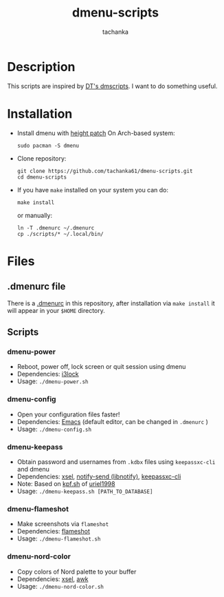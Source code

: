 #+title: dmenu-scripts
#+author: tachanka
#+description: Repository of useful scripts for dmenu

#+html: <p align="center">
#+html:     <img src="https://img.shields.io/github/last-commit/tachanka61/dmenu-scripts?logo=github&logoColor=white&style=flat-square&colorA=161b22">
#+html:     <img src="https://img.shields.io/github/repo-size/tachanka61/dmenu-scripts?logo=github&logoColor=white&style=flat-square&colorA=161b22">
#+html:     <img src="https://img.shields.io/github/issues-raw/tachanka61/dmenu-scripts?logo=github&logoColor=white&style=flat-square&colorA=161b22">
#+html: </p>
#+html: <p align="center">
#+html:     <a href="https://www.gnu.org/licenses/gpl-3.0.html">
#+html:           <img src="https://img.shields.io/badge/GNU_GPL_v3-161b22?style=for-the-badge&logo=GNU">
#+html:     </a>
#+html: </p>

* Description
This scripts are inspired by [[https://gitlab.com/dwt1/dmscripts][DT's dmscripts]]. I want to do something useful.

* Installation
+ Install dmenu with [[https://tools.suckless.org/dmenu/patches/line-height/][height patch]]
  On Arch-based system:

  #+begin_src shell
sudo pacman -S dmenu
  #+end_src

+ Clone repository:

  #+begin_src shell
git clone https://github.com/tachanka61/dmenu-scripts.git
cd dmenu-scripts
  #+end_src


+ If you have =make= installed on your system you can do:
  #+begin_src shell
make install
  #+end_src

  or manually:

  #+begin_src shell
ln -T .dmenurc ~/.dmenurc
cp ./scripts/* ~/.local/bin/
  #+end_src

* Files
** .dmenurc file
There is a [[https://github.com/tachanka61/dmenu-scripts/blob/main/.dmenurc][.dmenurc]] in this repository, after installation via ~make install~ it will appear in your =$HOME= directory.

** Scripts
*** dmenu-power
+ Reboot, power off, lock screen or quit session using dmenu
+ Dependencies: [[https://github.com/i3/i3lock][i3lock]]
+ Usage: =./dmenu-power.sh=

*** dmenu-config
+ Open your configuration files faster!
+ Dependencies: [[https://www.gnu.org/software/emacs/][Emacs]] (default editor, can be changed in =.dmenurc= )
+ Usage: =./dmenu-config.sh=

*** dmenu-keepass
+ Obtain password and usernames from =.kdbx= files using =keepassxc-cli= and dmenu
+ Dependencies: [[https://github.com/kfish/xsel][xsel]], [[https://wiki.archlinux.org/title/Libnotify#Libnotify][notify-send (libnotify)]], [[https://github.com/keepassxreboot/keepassxc/blob/develop/docs/man/keepassxc-cli.1.adoc][keepassxc-cli]]
+ Note: Based on [[https://github.com/uriel1998/multiple_scripts/blob/master/kpf.sh][kpf.sh]] of [[https://github.com/uriel1998][uriel1998]]
+ Usage: =./dmenu-keepass.sh [PATH_TO_DATABASE]=

*** dmenu-flameshot
+ Make screenshots via =flameshot=
+ Dependencies: [[https://github.com/flameshot-org/flameshot][flameshot]]
+ Usage: =./dmenu-flameshot.sh=

*** dmenu-nord-color
+ Copy colors of Nord palette to your buffer
+ Dependencies: [[https://github.com/kfish/xsel][xsel]], [[https://www.gnu.org/software/gawk/][awk]]
+ Usage: =./dmenu-nord-color.sh=
